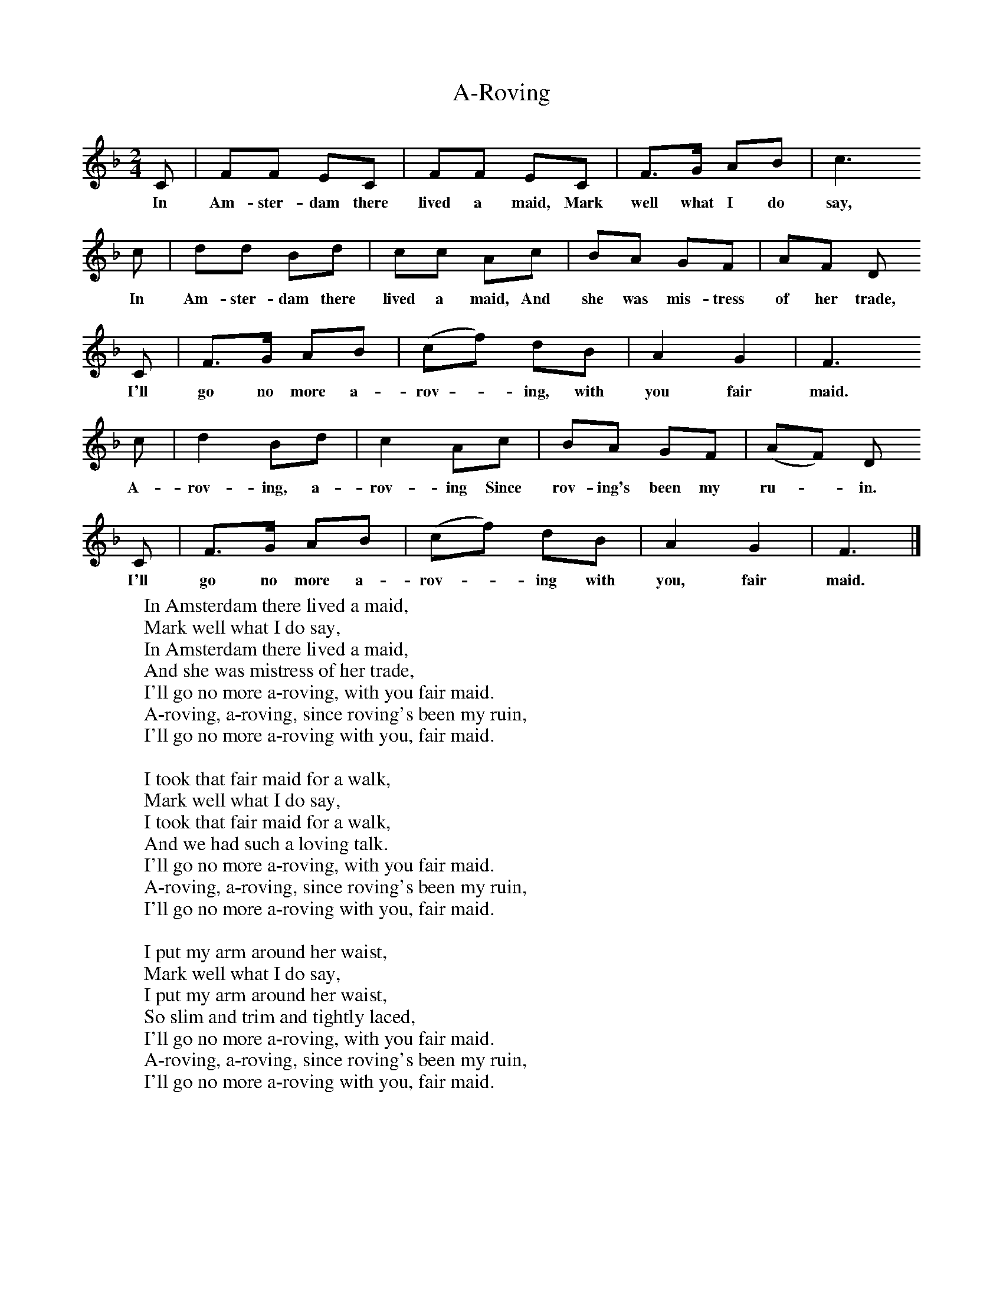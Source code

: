 X:1
T:A-Roving
B:Singing Together, Autumn 1960, BBC Publications
F:http://www.folkinfo.org/songs
M:2/4     %Meter
L:1/16     %
K:F
C2 |F2F2 E2C2 |F2F2 E2C2 |F3G A2B2 | c6
w:In Am-ster-dam there lived a maid, Mark well what I do say,
c2 |d2d2 B2d2 |c2c2 A2c2 |B2A2 G2F2 | A2F2 D2
w:In Am-ster-dam there lived a maid, And she was mis-tress of her trade,
C2 |F3G A2B2 |(c2f2) d2B2 |A4 G4 | F6
w:I'll go no more a-rov -ing, with you fair maid.
c2 |d4 B2d2 |c4 A2c2 |B2A2 G2F2 | (A2F2) D2
w:A-rov-ing, a-rov-ing Since rov-ing's been my ru-*in.
C2 |F3G A2B2 |(c2f2) d2B2 |A4 G4 | F6  |]
w:I'll go no more a-rov-*ing with you, fair maid.
W:In Amsterdam there lived a maid,
W:Mark well what I do say,
W:In Amsterdam there lived a maid,
W:And she was mistress of her trade,
W:I'll go no more a-roving, with you fair maid.
W:A-roving, a-roving, since roving's been my ruin,
W:I'll go no more a-roving with you, fair maid.
W:
W:I took that fair maid for a walk,
W:Mark well what I do say,
W:I took that fair maid for a walk,
W:And we had such a loving talk.
W:I'll go no more a-roving, with you fair maid.
W:A-roving, a-roving, since roving's been my ruin,
W:I'll go no more a-roving with you, fair maid.
W:
W:I put my arm around her waist,
W:Mark well what I do say,
W:I put my arm around her waist,
W:So slim and trim and tightly laced,
W:I'll go no more a-roving, with you fair maid.
W:A-roving, a-roving, since roving's been my ruin,
W:I'll go no more a-roving with you, fair maid.
W:
